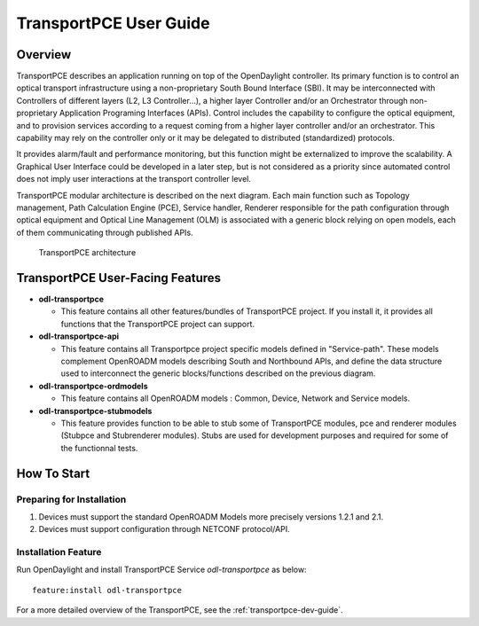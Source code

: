 .. _transportpce-user-guide:

TransportPCE User Guide
=======================

Overview
--------

TransportPCE describes an application running on top of the OpenDaylight
controller. Its primary function is to control an optical transport
infrastructure using a non-proprietary South Bound Interface (SBI). It may be
interconnected with Controllers of different layers (L2, L3 Controller…),
a higher layer Controller and/or an Orchestrator through non-proprietary
Application Programing Interfaces (APIs). Control includes the capability to
configure the optical equipment, and to provision services according to a
request coming from a higher layer controller and/or an orchestrator.
This capability may rely on the controller only or it may be delegated to
distributed (standardized) protocols.

It provides alarm/fault and performance
monitoring, but this function might be externalized to improve the scalability.
A Graphical User Interface could be developed in a later step, but is not
considered as a priority since automated control does not imply user
interactions at the transport controller level.

TransportPCE modular architecture is described on the next diagram. Each main
function such as Topology management, Path Calculation Engine (PCE), Service
handler, Renderer responsible for the path configuration through optical
equipment and Optical Line Management (OLM) is associated with a generic block
relying on open models, each of them communicating through published APIs.

.. figure:: ./images/tpce_architecture.jpg
   :alt: TransportPCE architecture

   TransportPCE architecture

TransportPCE User-Facing Features
---------------------------------
-  **odl-transportpce**

   -  This feature contains all other features/bundles of TransportPCE project.
      If you install it, it provides all functions that the TransportPCE project
      can support.

-  **odl-transportpce-api**

   -  This feature contains all Transportpce project specific models defined in "Service-path".
      These models complement OpenROADM models describing South and Northbound APIs, and define the
      data structure used to interconnect the generic blocks/functions described on the previous
      diagram.

-  **odl-transportpce-ordmodels**

   -  This feature contains all OpenROADM models : Common, Device, Network and Service models.

-  **odl-transportpce-stubmodels**

   -  This feature provides function to be able to stub some of TransportPCE modules, pce and
      renderer modules (Stubpce and Stubrenderer modules).
      Stubs are used for development purposes and required for some of the functionnal tests.


How To Start
------------

Preparing for Installation
~~~~~~~~~~~~~~~~~~~~~~~~~~

1. Devices must support the standard OpenROADM Models more precisely versions
   1.2.1 and 2.1.

2. Devices must support configuration through NETCONF protocol/API.



Installation Feature
~~~~~~~~~~~~~~~~~~~~

Run OpenDaylight and install TransportPCE Service *odl-transportpce* as below::

   feature:install odl-transportpce

For a more detailed overview of the TransportPCE, see the :ref:`transportpce-dev-guide`.
